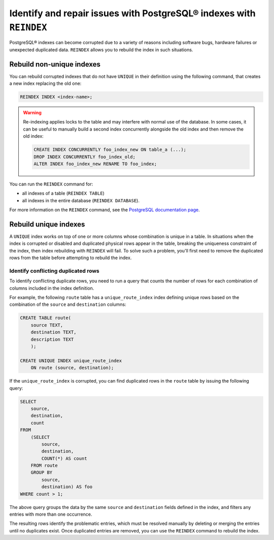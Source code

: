 Identify and repair issues with PostgreSQL® indexes with ``REINDEX``
====================================================================

PostgreSQL® indexes can become corrupted due to a variety of reasons including software bugs, hardware failures or unexpected duplicated data. ``REINDEX`` allows you to rebuild the index in such situations.

Rebuild non-unique indexes
--------------------------

You can rebuild corrupted indexes that do not have ``UNIQUE`` in their definition using the following command, that creates a new index replacing the old one:

.. code::

    REINDEX INDEX <index-name>;

.. Warning::

    Re-indexing applies locks to the table and may interfere with normal use of the database. 
    In some cases, it can be useful to manually build a second index concurrently alongside the old index and then remove the old index:

    .. code::

        CREATE INDEX CONCURRENTLY foo_index_new ON table_a (...);
        DROP INDEX CONCURRENTLY foo_index_old;
        ALTER INDEX foo_index_new RENAME TO foo_index;

You can run the ``REINDEX`` command for:

* all indexes of a table (``REINDEX TABLE``)
* all indexes in the entire database (``REINDEX DATABASE``).

For more information on the ``REINDEX`` command, see the `PostgreSQL documentation page <https://www.postgresql.org/docs/current/sql-reindex.html>`_. 

Rebuild unique indexes
----------------------

A ``UNIQUE`` index works on top of one or more columns whose combination is unique in a table. In situations when the index is corrupted or disabled and duplicated physical rows appear in the table, breaking the uniqueness constraint of the index, then index rebuilding with ``REINDEX`` will fail. To solve such a problem, you'll first need to remove the duplicated rows from the table before attempting to rebuild the index.

Identify conflicting duplicated rows
''''''''''''''''''''''''''''''''''''

To identify conflicting duplicate rows, you need to run a query that counts the number of rows for each combination of columns included in the index definition. 

For example, the following ``route`` table has a ``unique_route_index`` index defining unique rows based on the combination of the ``source`` and ``destination`` columns:

.. code::

    CREATE TABLE route(
        source TEXT, 
        destination TEXT, 
        description TEXT
        );

    CREATE UNIQUE INDEX unique_route_index 
        ON route (source, destination);

If the ``unique_route_index`` is corrupted, you can find duplicated rows in the ``route`` table by issuing the following query:

.. code::

    SELECT 
        source, 
        destination, 
        count 
    FROM 
        (SELECT 
            source, 
            destination, 
            COUNT(*) AS count 
        FROM route 
        GROUP BY 
            source, 
            destination) AS foo 
    WHERE count > 1;    

The above query groups the data by the same ``source`` and ``destination`` fields defined in the index, and filters any entries with more than one occurrence.

The resulting rows identify the problematic entries, which must be resolved manually by deleting or merging the entries until no duplicates exist. 
Once duplicated entries are removed, you can use the ``REINDEX`` command to rebuild the index.
